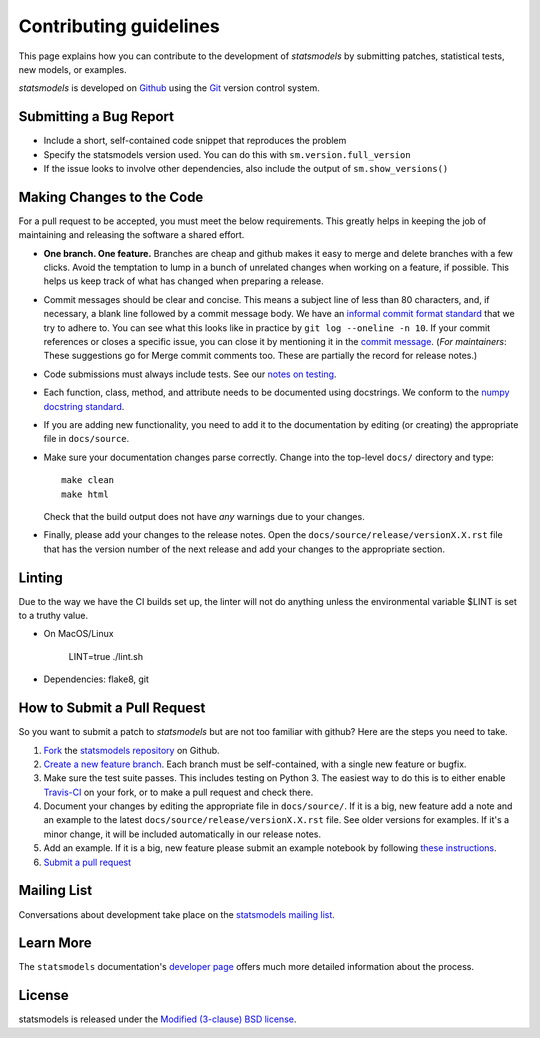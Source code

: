Contributing guidelines
=======================

This page explains how you can contribute to the development of `statsmodels`
by submitting patches, statistical tests, new models, or examples.

`statsmodels` is developed on `Github <https://github.com/statsmodels/statsmodels>`_
using the `Git <https://git-scm.com/>`_ version control system.

Submitting a Bug Report
~~~~~~~~~~~~~~~~~~~~~~~

- Include a short, self-contained code snippet that reproduces the problem
- Specify the statsmodels version used. You can do this with ``sm.version.full_version``
- If the issue looks to involve other dependencies, also include the output of ``sm.show_versions()``

Making Changes to the Code
~~~~~~~~~~~~~~~~~~~~~~~~~~

For a pull request to be accepted, you must meet the below requirements. This greatly helps in keeping the job of maintaining and releasing the software a shared effort.

- **One branch. One feature.** Branches are cheap and github makes it easy to merge and delete branches with a few clicks. Avoid the temptation to lump in a bunch of unrelated changes when working on a feature, if possible. This helps us keep track of what has changed when preparing a release.
- Commit messages should be clear and concise. This means a subject line of less than 80 characters, and, if necessary, a blank line followed by a commit message body. We have an `informal commit format standard <https://www.statsmodels.org/devel/dev/maintainer_notes.html#commit-comments>`_ that we try to adhere to. You can see what this looks like in practice by ``git log --oneline -n 10``. If your commit references or closes a specific issue, you can close it by mentioning it in the `commit message <https://help.github.com/articles/closing-issues-via-commit-messages>`_.  (*For maintainers*: These suggestions go for Merge commit comments too. These are partially the record for release notes.)
- Code submissions must always include tests. See our `notes on testing <https://www.statsmodels.org/devel/dev/test_notes.html>`_.
- Each function, class, method, and attribute needs to be documented using docstrings. We conform to the `numpy docstring standard <https://numpydoc.readthedocs.io/en/latest/format.html#docstring-standard>`_.
- If you are adding new functionality, you need to add it to the documentation by editing (or creating) the appropriate file in ``docs/source``.
- Make sure your documentation changes parse correctly. Change into the top-level ``docs/`` directory and type::

   make clean
   make html

  Check that the build output does not have *any* warnings due to your changes.
- Finally, please add your changes to the release notes. Open the ``docs/source/release/versionX.X.rst`` file that has the version number of the next release and add your changes to the appropriate section.

Linting
~~~~~~~

Due to the way we have the CI builds set up, the linter will not do anything unless the environmental variable $LINT is set to a truthy value.

- On MacOS/Linux

    LINT=true ./lint.sh

- Dependencies: flake8, git

How to Submit a Pull Request
~~~~~~~~~~~~~~~~~~~~~~~~~~~~

So you want to submit a patch to `statsmodels` but are not too familiar with github? Here are the steps you need to take.

1. `Fork <https://help.github.com/articles/fork-a-repo>`_ the `statsmodels repository <https://github.com/statsmodels/statsmodels>`_ on Github.
2. `Create a new feature branch <https://git-scm.com/book/en/Git-Branching-Basic-Branching-and-Merging>`_. Each branch must be self-contained, with a single new feature or bugfix.
3. Make sure the test suite passes. This includes testing on Python 3. The easiest way to do this is to either enable `Travis-CI <https://travis-ci.org/>`_ on your fork, or to make a pull request and check there.
4. Document your changes by editing the appropriate file in ``docs/source/``. If it is a big, new feature add a note and an example to the latest ``docs/source/release/versionX.X.rst`` file. See older versions for examples. If it's a minor change, it will be included automatically in our release notes.
5. Add an example. If it is a big, new feature please submit an example notebook by following `these instructions <https://www.statsmodels.org/devel/dev/examples.html>`_.
6. `Submit a pull request <https://help.github.com/articles/using-pull-requests>`_

Mailing List
~~~~~~~~~~~~

Conversations about development take place on the `statsmodels mailing list <https://groups.google.com/group/pystatsmodels?hl=en>`__.

Learn More
~~~~~~~~~~

The ``statsmodels`` documentation's `developer page <https://www.statsmodels.org/stable/dev/index.html>`_
offers much more detailed information about the process.

License
~~~~~~~

statsmodels is released under the
`Modified (3-clause) BSD license <https://www.opensource.org/licenses/BSD-3-Clause>`_.
